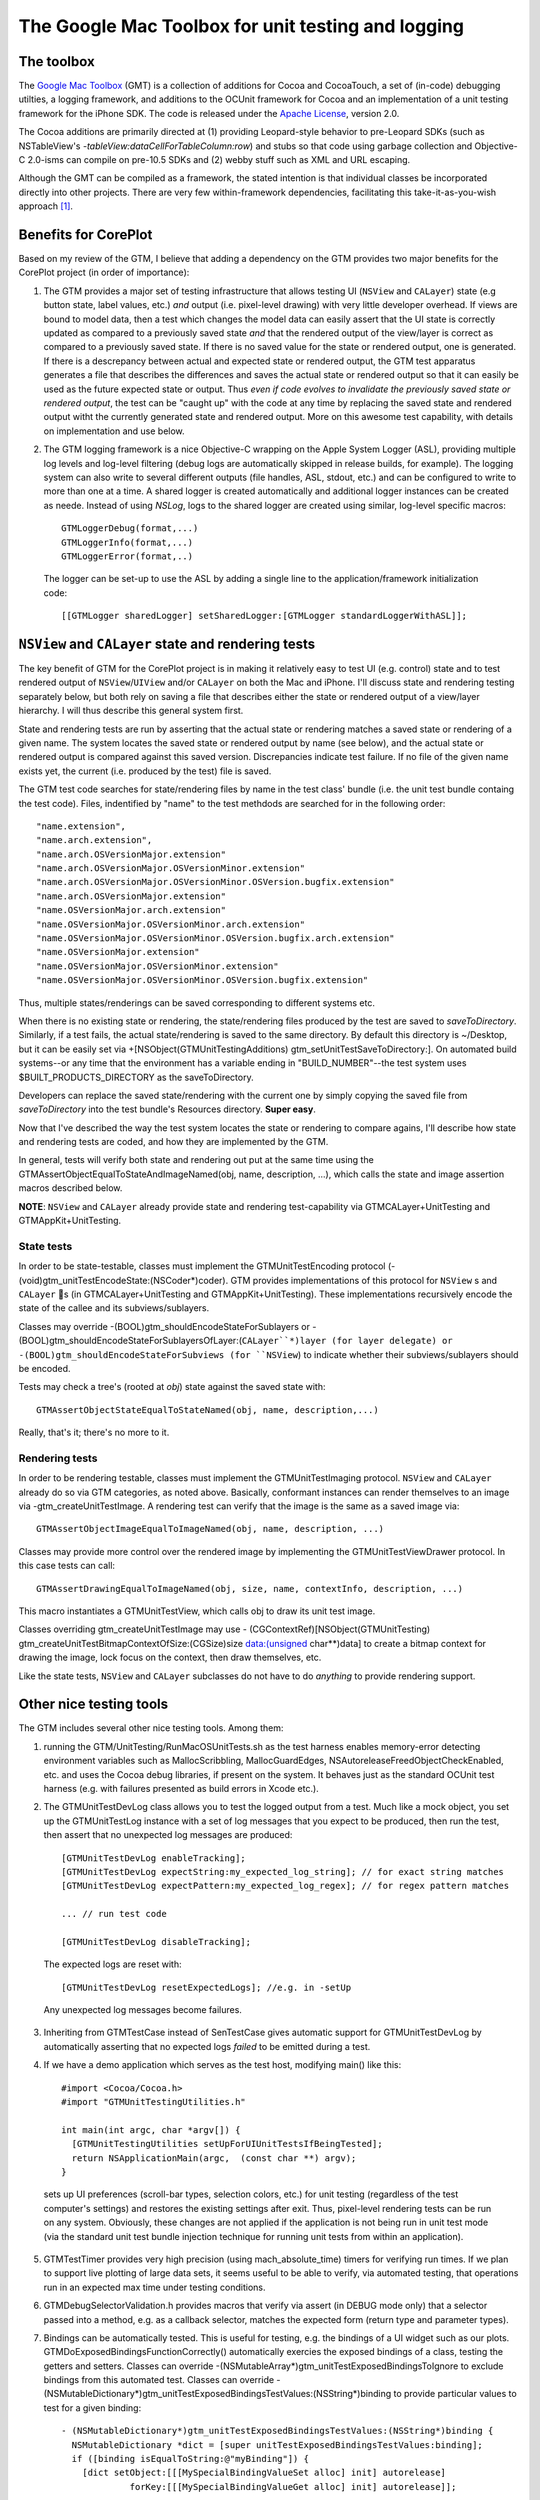 ---------------------------------------------------
The Google Mac Toolbox for unit testing and logging
---------------------------------------------------


The toolbox
-----------

The `Google Mac Toolbox <http://code.google.com/p/google-toolbox-for-mac/>`_ (GMT) is a collection of additions for Cocoa and CocoaTouch, a set of (in-code) debugging utilties, a logging framework, and additions to the OCUnit framework for Cocoa and an implementation of a unit testing framework for the iPhone SDK. The code is released under the 
`Apache License <http://www.apache.org/licenses/LICENSE-2.0>`_, version 2.0.

The Cocoa additions are primarily directed at (1) providing Leopard-style behavior to pre-Leopard SDKs (such as NSTableView's `-tableView:dataCellForTableColumn:row`) and stubs so that code using garbage collection and Objective-C 2.0-isms can compile on pre-10.5 SDKs and (2) webby stuff such as XML and URL escaping.

Although the GMT can be compiled as a framework, the stated intention is that individual classes be incorporated directly into other projects. There are very few within-framework dependencies, facilitating this take-it-as-you-wish approach [1]_.

Benefits for CorePlot
---------------------

Based on my review of the GTM, I believe that adding a dependency on the GTM provides two major benefits for the CorePlot project (in order of importance):

1. The GTM provides a major set of testing infrastructure that allows testing UI (``NSView`` and ``CALayer``) state (e.g button state, label values, etc.) *and* output (i.e. pixel-level drawing) with very little developer overhead. If views are bound to model data, then a test which changes the model data can easily assert that the UI state is correctly updated as compared to a previously saved state *and* that the rendered output of the view/layer is correct as compared to a previously saved state. If there is no saved value for the state or rendered output, one is generated. If there is a descrepancy between actual and expected state or rendered output, the GTM test apparatus generates a file that describes the differences and saves the actual state or rendered output so that it can easily be used as the future expected state or output. Thus *even if code evolves to invalidate the previously saved state or rendered output*, the test can be "caught up" with the code at any time by replacing the saved state and rendered output witht the currently generated state and rendered output. More on this awesome test capability, with details on implementation and use below.

2. The GTM logging framework is a nice Objective-C wrapping on the Apple System Logger (ASL), providing multiple log levels and log-level filtering (debug logs are automatically skipped in release builds, for example). The logging system can also write to several different outputs (file handles, ASL, stdout, etc.) and can be configured to write to more than one at a time. A shared logger is created automatically and additional logger instances can be created as neede. Instead of using `NSLog`, logs to the shared logger are created using similar, log-level specific macros::

    GTMLoggerDebug(format,...)
    GTMLoggerInfo(format,...)
    GTMLoggerError(format,..)

..

    The logger can be set-up to use the ASL by adding a single line to the application/framework initialization code::
    
        [[GTMLogger sharedLogger] setSharedLogger:[GTMLogger standardLoggerWithASL]];
    

``NSView`` and ``CALayer`` state and rendering tests
----------------------------------------------------

The key benefit of GTM for the CorePlot project is in making it relatively easy to test UI (e.g. control) state and to test rendered output of ``NSView``/``UIView`` and/or ``CALayer`` on both the Mac and iPhone. I'll discuss state and rendering testing separately below, but both rely on saving a file that describes either the state or rendered output of a view/layer hierarchy. I will thus describe this general system first.

State and rendering tests are run by asserting that the actual state or rendering matches a saved state or rendering of a given name. The system locates the saved state or rendered output by name (see below), and the actual state or rendered output is compared against this saved version. Discrepancies indicate test failure. If no file of the given name exists yet, the current (i.e. produced by the test) file is saved. 

The GTM test code searches for state/rendering files by name in the test class' bundle (i.e. the unit test bundle containg the test code). Files, indentified by "name" to the test methdods are searched for in the following order::

    "name.extension", 
    "name.arch.extension", 
    "name.arch.OSVersionMajor.extension"
    "name.arch.OSVersionMajor.OSVersionMinor.extension"
    "name.arch.OSVersionMajor.OSVersionMinor.OSVersion.bugfix.extension"
    "name.arch.OSVersionMajor.extension"
    "name.OSVersionMajor.arch.extension"
    "name.OSVersionMajor.OSVersionMinor.arch.extension"
    "name.OSVersionMajor.OSVersionMinor.OSVersion.bugfix.arch.extension"
    "name.OSVersionMajor.extension"
    "name.OSVersionMajor.OSVersionMinor.extension"
    "name.OSVersionMajor.OSVersionMinor.OSVersion.bugfix.extension"

Thus, multiple states/renderings can be saved corresponding to different systems etc.

When there is no existing state or rendering, the state/rendering files produced by the test are saved to `saveToDirectory`. Similarly, if a test fails, the actual state/rendering is saved to the same directory. By default this directory is ~/Desktop, but it can be easily set via +[NSObject(GTMUnitTestingAdditions) gtm_setUnitTestSaveToDirectory:]. On automated build systems--or any time that the environment has a variable ending in "BUILD_NUMBER"--the test system uses $BUILT_PRODUCTS_DIRECTORY as the saveToDirectory.

Developers can replace the saved state/rendering with the current one by simply copying the saved file from `saveToDirectory` into the test bundle's Resources directory. **Super easy**.

Now that I've described the way the test system locates the state or rendering to compare agains, I'll describe how state and rendering tests are coded, and how they are implemented by the GTM.

In general, tests will verify both state and rendering out put at the same time using the GTMAssertObjectEqualToStateAndImageNamed(obj, name, description, ...), which calls the state and image assertion macros described below.

**NOTE**: ``NSView`` and ``CALayer`` already provide state and rendering test-capability via GTMCALayer+UnitTesting and GTMAppKit+UnitTesting.

State tests
***********
In order to be state-testable, classes must implement the GTMUnitTestEncoding protocol (-(void)gtm_unitTestEncodeState:(NSCoder*)coder). GTM provides implementations of this protocol for ``NSView`` s and ``CALayer`` s (in GTMCALayer+UnitTesting and GTMAppKit+UnitTesting). These implementations recursively encode the state of the callee and its subviews/sublayers.

Classes may override -(BOOL)gtm_shouldEncodeStateForSublayers or -(BOOL)gtm_shouldEncodeStateForSublayersOfLayer:(``CALayer``*)layer (for layer delegate) or -(BOOL)gtm_shouldEncodeStateForSubviews (for ``NSView``) to indicate whether their subviews/sublayers should be encoded.

Tests may check a tree's (rooted at `obj`) state against the saved state with::

    GTMAssertObjectStateEqualToStateNamed(obj, name, description,...)
    
Really, that's it; there's no more to it.


Rendering tests
***************
In order to be rendering testable, classes must implement the GTMUnitTestImaging protocol. ``NSView`` and ``CALayer`` already do so via GTM categories, as noted above. Basically, conformant instances can render themselves to an image via -gtm_createUnitTestImage. A rendering test can verify that the image is the same as a saved image via::

    GTMAssertObjectImageEqualToImageNamed(obj, name, description, ...)

Classes may provide more control over the rendered image by implementing the GTMUnitTestViewDrawer protocol. In this case tests can call::

    GTMAssertDrawingEqualToImageNamed(obj, size, name, contextInfo, description, ...)
    
This macro instantiates a GTMUnitTestView, which calls obj to draw its unit test image.

Classes overriding gtm_createUnitTestImage may use - (CGContextRef)[NSObject(GTMUnitTesting) gtm_createUnitTestBitmapContextOfSize:(CGSize)size data:(unsigned char**)data] to create a bitmap context for drawing the image, lock focus on the context, then draw themselves, etc.

Like the state tests, ``NSView`` and ``CALayer`` subclasses do not have to do *anything* to provide rendering support.


Other nice testing tools
------------------------

The GTM includes several other nice testing tools. Among them:

1. running the GTM/UnitTesting/RunMacOSUnitTests.sh as the test harness enables memory-error detecting environment variables such as MallocScribbling, MallocGuardEdges, NSAutoreleaseFreedObjectCheckEnabled, etc. and uses the Cocoa debug libraries, if present on the system. It behaves just as the standard OCUnit test harness (e.g. with failures presented as build errors in Xcode etc.).

2. The GTMUnitTestDevLog class allows you to test the logged output from a test. Much like a mock object, you set up the GTMUnitTestLog instance with a set of log messages that you expect to be produced, then run the test, then assert that no unexpected log messages are produced::

    [GTMUnitTestDevLog enableTracking];
    [GTMUnitTestDevLog expectString:my_expected_log_string]; // for exact string matches
    [GTMUnitTestDevLog expectPattern:my_expected_log_regex]; // for regex pattern matches
    
    ... // run test code
    
    [GTMUnitTestDevLog disableTracking];
    
..
    
    The expected logs are reset with::
    
    [GTMUnitTestDevLog resetExpectedLogs]; //e.g. in -setUp
    
..
    
    Any unexpected log messages become failures.
    
3. Inheriting from GTMTestCase instead of SenTestCase gives automatic support for GTMUnitTestDevLog by automatically asserting that no expected logs *failed* to be emitted during a test.

4. If we have a demo application which serves as the test host, modifying main() like this::
    
    #import <Cocoa/Cocoa.h>
    #import "GTMUnitTestingUtilities.h"

    int main(int argc, char *argv[]) {
      [GTMUnitTestingUtilities setUpForUIUnitTestsIfBeingTested];
      return NSApplicationMain(argc,  (const char **) argv);
    }
    
..

    sets up UI preferences (scroll-bar types, selection colors, etc.) for unit testing (regardless of the test computer's settings) and restores the existing settings after exit. Thus, pixel-level rendering tests can be run on any system. Obviously, these changes are not applied if the application is not being run in unit test mode (via the standard unit test bundle injection technique for running unit tests from within an application).
    
5. GTMTestTimer provides very high precision (using mach_absolute_time) timers for verifying run times. If we plan to support live plotting of large data sets, it seems useful to be able to verify, via automated testing, that operations run in an expected max time under testing conditions.

6. GTMDebugSelectorValidation.h provides macros that verify via assert (in DEBUG mode only) that a selector passed into a method, e.g. as a callback selector, matches the expected form (return type and parameter types).

7. Bindings can be automatically tested. This is useful for testing, e.g. the bindings of a UI widget such as our plots. GTMDoExposedBindingsFunctionCorrectly() automatically exercies the exposed bindings of a class, testing the getters and setters. Classes can override -(NSMutableArray*)gtm_unitTestExposedBindingsToIgnore to exclude bindings from this automated test. Classes can override -(NSMutableDictionary*)gtm_unitTestExposedBindingsTestValues:(NSString*)binding to provide particular values to test for a given binding::
    
    - (NSMutableDictionary*)gtm_unitTestExposedBindingsTestValues:(NSString*)binding {
      NSMutableDictionary *dict = [super unitTestExposedBindingsTestValues:binding];
      if ([binding isEqualToString:@"myBinding"]) {
        [dict setObject:[[[MySpecialBindingValueSet alloc] init] autorelease]
                 forKey:[[[MySpecialBindingValueGet alloc] init] autorelease]];
        ...
      else if ([binding isEqualToString:@"myBinding2"]) {
        ...
      }
      return dict;
    }

..

    Finally, classes can override -(BOOL)gtm_unitTestIsEqualTo:(id)value to test whether two bindings values are equal (in cases where standard isEqualTo: isn't sufficient; by it default calls isEqualTo:).
    
..

    Obviously, these overrides would probably be added by a class category.
    

.. [1] Although this is the recommendation, I think it is best, at least during development of the project to link to the GTM.framework, included as a project dependency. This minimizes file-management in the developing code base. For final release, we could consider incorporating only those classes that we actually end up using.